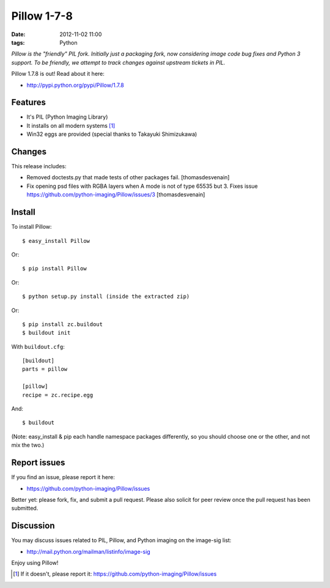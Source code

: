 Pillow 1-7-8
============

:date: 2012-11-02 11:00
:tags: Python

*Pillow is the "friendly" PIL fork. Initially just a packaging fork, now considering image code bug fixes and Python 3 support. To be friendly, we attempt to track changes against upstream tickets in PIL.*

Pillow 1.7.8 is out! Read about it here:

- http://pypi.python.org/pypi/Pillow/1.7.8

Features
--------

- It's PIL (Python Imaging Library)
- It installs on all modern systems [1]_
- Win32 eggs are provided (special thanks to Takayuki Shimizukawa)

Changes
-------

This release includes:

- Removed doctests.py that made tests of other packages fail. [thomasdesvenain]
- Fix opening psd files with RGBA layers when A mode is not of type 65535 but 3. Fixes issue https://github.com/python-imaging/Pillow/issues/3 [thomasdesvenain]

Install
-------

To install Pillow::

    $ easy_install Pillow

Or::

    $ pip install Pillow

Or::

    $ python setup.py install (inside the extracted zip)

Or::

    $ pip install zc.buildout
    $ buildout init

With ``buildout.cfg``::

    [buildout]
    parts = pillow

    [pillow]
    recipe = zc.recipe.egg

And::

    $ buildout

(Note: easy_install & pip each handle namespace packages differently, so you should choose one or the other, and not mix the two.) 

Report issues
-------------

If you find an issue, please report it here:

- https://github.com/python-imaging/Pillow/issues

Better yet: please fork, fix, and submit a pull request. Please also solicit for peer review once the pull request has been submitted.

Discussion
----------

You may discuss issues related to PIL, Pillow, and Python imaging on the image-sig list:

- http://mail.python.org/mailman/listinfo/image-sig

Enjoy using Pillow!

.. [1] If it doesn't, please report it: https://github.com/python-imaging/Pillow/issues
